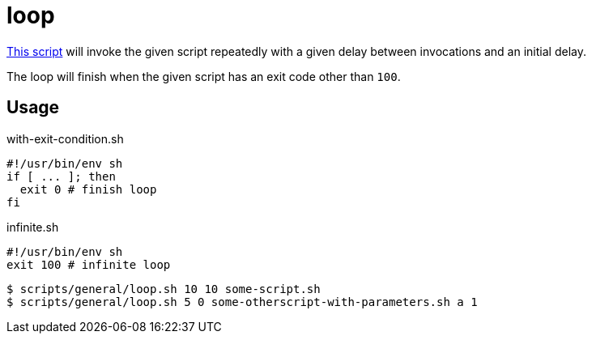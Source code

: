 // SPDX-FileCopyrightText: © 2024 Sebastian Davids <sdavids@gmx.de>
// SPDX-License-Identifier: Apache-2.0
= loop
:script_url: https://github.com/sdavids/sdavids-shell-misc/blob/main/scripts/general/loop.sh

{script_url}[This script^] will invoke the given script repeatedly with a given delay between invocations and an initial delay.

The loop will finish when the given script has an exit code other than `100`.

== Usage

.with-exit-condition.sh
[,shell]
----
#!/usr/bin/env sh
if [ ... ]; then
  exit 0 # finish loop
fi
----

.infinite.sh
[,shell]
----
#!/usr/bin/env sh
exit 100 # infinite loop
----

[,shell]
----
$ scripts/general/loop.sh 10 10 some-script.sh
$ scripts/general/loop.sh 5 0 some-otherscript-with-parameters.sh a 1
----

